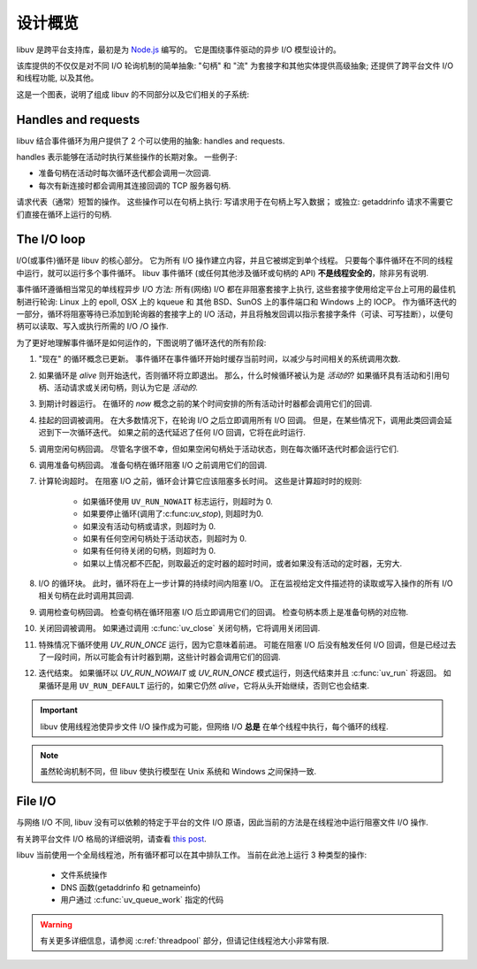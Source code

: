 
.. _design:

设计概览
===============

libuv 是跨平台支持库，最初是为 `Node.js`_ 编写的。 它是围绕事件驱动的异步 I/O 模型设计的。

.. _Node.js: https://nodejs.org

该库提供的不仅仅是对不同 I/O 轮询机制的简单抽象: "句柄" 和 "流" 为套接字和其他实体提供高级抽象;
还提供了跨平台文件 I/O 和线程功能, 以及其他。

这是一个图表，说明了组成 libuv 的不同部分以及它们相关的子系统:

.. image:: static/architecture.png
    :scale: 75%
    :align: center


Handles and requests
^^^^^^^^^^^^^^^^^^^^

libuv 结合事件循环为用户提供了 2 个可以使用的抽象:
handles and requests.

handles 表示能够在活动时执行某些操作的长期对象。 一些例子:

- 准备句柄在活动时每次循环迭代都会调用一次回调.
- 每次有新连接时都会调用其连接回调的 TCP 服务器句柄.

请求代表（通常）短暂的操作。 这些操作可以在句柄上执行: 写请求用于在句柄上写入数据； 或独立: getaddrinfo 请求不需要它们直接在循环上运行的句柄.


The I/O loop
^^^^^^^^^^^^

I/O(或事件)循环是 libuv 的核心部分。 它为所有 I/O 操作建立内容，并且它被绑定到单个线程。 只要每个事件循环在不同的线程中运行，就可以运行多个事件循环。 libuv 事件循环 (或任何其他涉及循环或句柄的 API) **不是线程安全的**，除非另有说明.

事件循环遵循相当常见的单线程异步 I/O 方法: 所有(网络) I/O 都在非阻塞套接字上执行, 这些套接字使用给定平台上可用的最佳机制进行轮询: Linux 上的 epoll, OSX 上的 kqueue 和 其他 BSD、SunOS 上的事件端口和 Windows 上的 IOCP。 作为循环迭代的一部分，循环将阻塞等待已添加到轮询器的套接字上的 I/O 活动，并且将触发回调以指示套接字条件（可读、可写挂断），以便句柄可以读取、写入或执行所需的 I/O /O 操作.

为了更好地理解事件循环是如何运作的，下图说明了循环迭代的所有阶段:

.. image:: static/loop_iteration.png
    :scale: 75%
    :align: center


#. "现在" 的循环概念已更新。 事件循环在事件循环开始时缓存当前时间，以减少与时间相关的系统调用次数.

#. 如果循环是 *alive* 则开始迭代，否则循环将立即退出。 那么，什么时候循环被认为是 *活动的*? 如果循环具有活动和引用句柄、活动请求或关闭句柄，则认为它是 *活动的*.

#. 到期计时器运行。 在循环的 *now* 概念之前的某个时间安排的所有活动计时器都会调用它们的回调.

#. 挂起的回调被调用。 在大多数情况下，在轮询 I/O 之后立即调用所有 I/O 回调。 但是，在某些情况下，调用此类回调会延迟到下一次循环迭代。 如果之前的迭代延迟了任何 I/O 回调，它将在此时运行.

#. 调用空闲句柄回调。 尽管名字很不幸，但如果空闲句柄处于活动状态，则在每次循环迭代时都会运行它们.

#. 调用准备句柄回调。 准备句柄在循环阻塞 I/O 之前调用它们的回调.

#. 计算轮询超时。 在阻塞 I/O 之前，循环会计算它应该阻塞多长时间。 这些是计算超时时的规则:

        * 如果循环使用 ``UV_RUN_NOWAIT`` 标志运行，则超时为 0.
        * 如果要停止循环(调用了:c:func:`uv_stop`), 则超时为0.
        * 如果没有活动句柄或请求，则超时为 0.
        * 如果有任何空闲句柄处于活动状态，则超时为 0.
        * 如果有任何待关闭的句柄，则超时为 0.
        * 如果以上情况都不匹配，则取最近的定时器的超时时间，或者如果没有活动的定时器，无穷大.

#. I/O 的循环块。 此时，循环将在上一步计算的持续时间内阻塞 I/O。 正在监视给定文件描述符的读取或写入操作的所有 I/O 相关句柄在此时调用其回调.

#. 调用检查句柄回调。 检查句柄在循环阻塞 I/O 后立即调用它们的回调。 检查句柄本质上是准备句柄的对应物.

#. 关闭回调被调用。 如果通过调用 :c:func:`uv_close` 关闭句柄，它将调用关闭回调.

#. 特殊情况下循环使用 `UV_RUN_ONCE` 运行，因为它意味着前进。 可能在阻塞 I/O 后没有触发任何 I/O 回调，但是已经过去了一段时间，所以可能会有计时器到期，这些计时器会调用它们的回调.

#. 迭代结束。 如果循环以 `UV_RUN_NOWAIT` 或 `UV_RUN_ONCE` 模式运行，则迭代结束并且 :c:func:`uv_run` 将返回。 如果循环是用 ``UV_RUN_DEFAULT`` 运行的，如果它仍然 *alive*，它将从头开始继续，否则它也会结束.


.. important::
    libuv 使用线程池使异步文件 I/O 操作成为可能，但网络 I/O **总是** 在单个线程中执行，每个循环的线程.

.. note::
    虽然轮询机制不同，但 libuv 使执行模型在 Unix 系统和 Windows 之间保持一致.


File I/O
^^^^^^^^

与网络 I/O 不同, libuv 没有可以依赖的特定于平台的文件 I/O 原语，因此当前的方法是在线程池中运行阻塞文件 I/O 操作.

有关跨平台文件 I/O 格局的详细说明，请查看
`this post <https://blog.libtorrent.org/2012/10/asynchronous-disk-io/>`_.

libuv 当前使用一个全局线程池，所有循环都可以在其中排队工作。 当前在此池上运行 3 种类型的操作:

    * 文件系统操作
    * DNS 函数(getaddrinfo 和 getnameinfo)
    * 用户通过 :c:func:`uv_queue_work` 指定的代码

.. warning::
    有关更多详细信息，请参阅 :c:ref:`threadpool` 部分，但请记住线程池大小非常有限.

